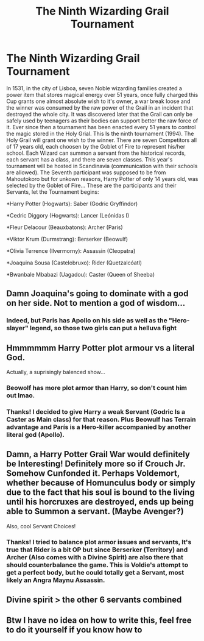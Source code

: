 #+TITLE: The Ninth Wizarding Grail Tournament

* The Ninth Wizarding Grail Tournament
:PROPERTIES:
:Author: Ich_bin_du88
:Score: 12
:DateUnix: 1589250189.0
:DateShort: 2020-May-12
:FlairText: Prompt
:END:
In 1531, in the city of Lisboa, seven Noble wizarding families created a power item that stores magical energy over 51 years, once fully charged this Cup grants one almost absolute wish to it's owner, a war break loose and the winner was consumed by the raw power of the Grail in an incident that destroyed the whole city. It was discovered later that the Grail can only be safely used by teenagers as their bodies can support better the raw force of it. Ever since then a tournament has been enacted every 51 years to control the magic stored in the Holy Grial. This Is the ninth tournament (1994). The Holy Grail will grant one wish to the winner. There are seven Competitors all of 17 years old, each choosen by the Goblet of Fire to represent his/her school. Each Wizard can summon a servant from the historical records, each servant has a class, and there are seven classes. This year's tournament will be hosted in Scandinavia (communication with their schools are allowed). The Seventh participant was supposed to be from Mahoutokoro but for unkown reasons, Harry Potter of only 14 years old, was selected by the Goblet of Fire... These are the participants and their Servants, let the Tournament begins:

*Harry Potter (Hogwarts): Saber (Godric Gryffindor)

*Cedric Diggory (Hogwarts): Lancer (Leónidas I)

*Fleur Delacour (Beauxbatons): Archer (Paris)

*Viktor Krum (Durmstrang): Berserker (Beowulf)

*Olivia Terrence (Ilvermorny): Assassin (Cleopatra)

*Joaquina Sousa (Castelobruxo): Rider (Quetzalcóatl)

*Bwanbale Mbabazi (Uagadou): Caster (Queen of Sheeba)


** Damn Joaquina's going to dominate with a god on her side. Not to mention a god of wisdom...
:PROPERTIES:
:Score: 8
:DateUnix: 1589256475.0
:DateShort: 2020-May-12
:END:

*** Indeed, but Paris has Apollo on his side as well as the "Hero-slayer" legend, so those two girls can put a helluva fight
:PROPERTIES:
:Author: Ich_bin_du88
:Score: 1
:DateUnix: 1589282387.0
:DateShort: 2020-May-12
:END:


** Hmmmmmm Harry Potter plot armour vs a literal God.

Actually, a suprisingly balenced show...
:PROPERTIES:
:Author: HeirGaunt
:Score: 8
:DateUnix: 1589260260.0
:DateShort: 2020-May-12
:END:

*** Beowolf has more plot armor than Harry, so don't count him out lmao.
:PROPERTIES:
:Author: YeThatsRightBro
:Score: 5
:DateUnix: 1589264549.0
:DateShort: 2020-May-12
:END:


*** Thanks! I decided to give Harry a weak Servant (Godric Is a Caster as Main class) for that reason. Plus Beowulf has Terrain advantage and París is a Hero-killer accompanied by another literal god (Apollo).
:PROPERTIES:
:Author: Ich_bin_du88
:Score: 2
:DateUnix: 1589282462.0
:DateShort: 2020-May-12
:END:


** Damn, a Harry Potter Grail War would definitely be Interesting! Definitely more so if Crouch Jr. Somehow Cunfonded it. Perhaps Voldemort, whether because of Homunculus body or simply due to the fact that his soul is bound to the living until his horcruxes are destroyed, ends up being able to Summon a servant. (Maybe Avenger?)

Also, cool Servant Choices!
:PROPERTIES:
:Author: rinmedeis
:Score: 6
:DateUnix: 1589258369.0
:DateShort: 2020-May-12
:END:

*** Thanks! I tried to balance plot armor issues and servants, It's true that Rider is a bit OP but since Berserker (Territory) and Archer (Also comes with a Divine Spirit) are also there that should counterbalance the game. This is Voldie's attempt to get a perfect body, but he could totally get a Servant, most likely an Angra Maynu Assassin.
:PROPERTIES:
:Author: Ich_bin_du88
:Score: 2
:DateUnix: 1589290745.0
:DateShort: 2020-May-12
:END:


** Divine spirit > the other 6 servants combined
:PROPERTIES:
:Author: Mestrehunter
:Score: 1
:DateUnix: 1589284382.0
:DateShort: 2020-May-12
:END:


** Btw I have no idea on how to write this, feel free to do it yourself if you know how to
:PROPERTIES:
:Author: Ich_bin_du88
:Score: 1
:DateUnix: 1589290839.0
:DateShort: 2020-May-12
:END:
